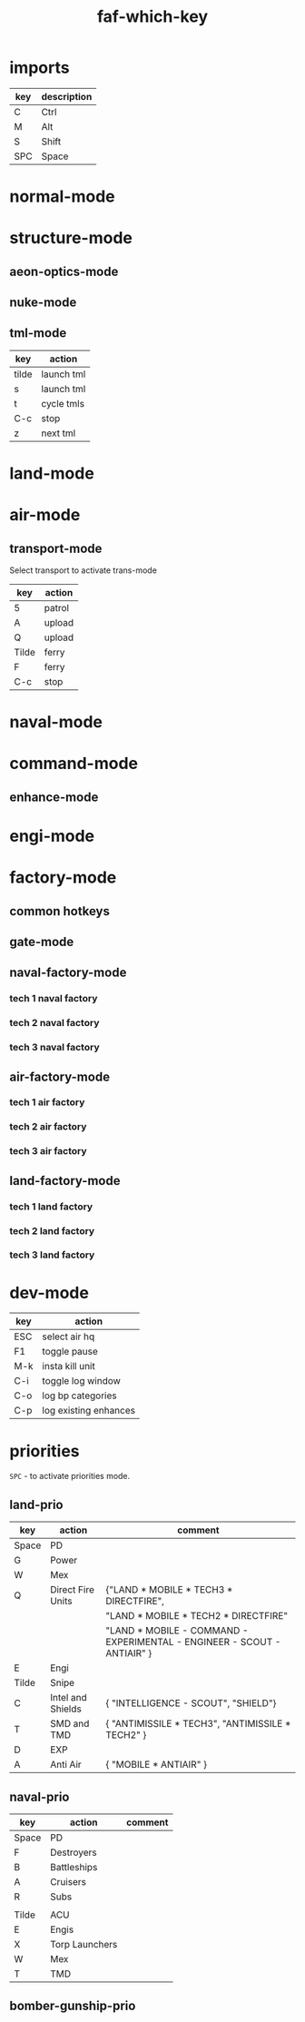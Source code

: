 #+TITLE: faf-which-key
#+PROPERTY: header-args :tangle conf.lua

* imports
#+begin_src lua :exports (when (eq org-export-current-backend 'md) "none")
local mdev = import("modules/dev/testFns.lua")
local funcs = import("modules/funcs.lua")
local mnuke = import("modules/nukeMode/nukemode.lua")
local mtml = import("modules/tmlMode/tmlmode.lua")
local mland = import("modules/landMode/landmode.lua")
local mnormal = import("modules/normalMode/normalmode.lua")
local mstructure = import("modules/structureMode/strucmode.lua")
local mmexes = import("modules/structureMode/mexes.lua")
local mair = import("modules/airMode/airmode.lua")
local mnaval = import("modules/navalMode/navalmode.lua")
local moptics = import("modules/opticsMode/opticsmode.lua")
local mengi = import("modules/engiMode/engimode.lua")
local mcommand = import("modules/commandMode/commandmode.lua")
local mspl = import("modules/splitselection/spl.lua")
local mfactory = import("modules/factoryMode/factorymode.lua")

local mmex = import("modules/structureMode/gui/mexgui.lua")
local pGUImodule = import("modules/prioMode/ui.lua")
#+end_src


| key | description |
|-----+-------------|
| C   | Ctrl        |
| M   | Alt         |
| S   | Shift       |
| SPC | Space       |

* normal-mode
#+begin_src lua :exports (when (eq org-export-current-backend 'md) "none")
normal = {
    { key="3",     modifier="",      func=funcs.CycleHQs },

    { key="Q",     modifier="",      func=mstructure.SelectUpgradingMexes },

    { key="W",     modifier="",      func=mnormal.select_idle_engies },
    { key="E",     modifier="",      func=mair.cycle_air_scouts },
    { key="R",     modifier="",      func=mland.land_mobile_indirect },
    { key="T",     modifier="",      func=mstructure.cycle_tml },
    { key="Y",     modifier="",      func=mland.land_mobile_exp },
    { key="A",     modifier="",      func=mair.cycle_air_aa },
    { key="D",     modifier="",      func=mland.cycle_main_damage_dealers },
    { key="F",     modifier="",      func=mland.direct_fire_main_dd_tanks },
    { key="G",     modifier="",      func=mair.cycle_gunships },
    { key="H",     modifier="",      func=mstructure.airFactoryForScouts },
    { key="X",     modifier="",      func=mair.cycle_bombers },
    { key="C",     modifier="",      func=mland.land_mobile_snipers },

    { key="V",     modifier="",      func=funcs.ToggleZoomPop },
    { key="Z",     modifier="",      func=mnormal.SmartSelEngi },
    -- { key="Z",     modifier="",      func=mspl.getNextUnit },

    { key="B",     modifier="",      func=mland.land_mobile_bomb },
    { key="N",     modifier="",      func=mnuke.GetNextNukeUnit },
    { key="M",     modifier="",      func=moptics.get_next_optics },

    { key="W",     modifier="CTRL",  func=mnormal.select_engies },
    { key="E",     modifier="CTRL",  func=mland.land_scouts },
    { key="R",     modifier="CTRL",  func=mair.cycle_trans },

    { key="A",     modifier="CTRL",  func=mair.cycle_air_units },
    { key="S",     modifier="CTRL",  func=mnaval.cycle_naval_units },
    { key="D",     modifier="CTRL",  func=mland.cycle_main_damage_dealers },
    { key="F",     modifier="CTRL",  func=mnaval.naval_direct_fire },


    { key="T",     modifier="CTRL",  func=mstructure.upgrade_pause_t2mexes_with_storages },
    -- { key="G",     modifier="CTRL",  func=mstructure.initT1MexControl },
    { key="G",     modifier="CTRL",      func=mland.sneaky_damage_dealers },


    { key="X",     modifier="CTRL",  func=mstructure.cycle_pds },


    { key="V",     modifier="CTRL",  func=mland.land_mobile_shields_stealth },
    { key="B",     modifier="CTRL",  func=mengi.select_nearest_t1engi },

    { key="N",     modifier="CTRL",  func=mmex._test },

    { key="M",     modifier="CTRL",  func=mmexes.init },
    { key="M",     modifier="SHIFT", func=mmexes.getTECH1Mexes },

    { key="Z",     modifier="SHIFT", func=mengi.LogQueue },
    { key="W",     modifier="SHIFT", func=mstructure.select_walls },
    { key="D",     modifier="SHIFT", func=mland.activate_landmode },
    { key="R",     modifier="SHIFT", func=mland.land_mobile_indirect },
    { key="F",     modifier="SHIFT", func=mnaval.select_destroyers },
    { key="E",     modifier="SHIFT", func=mstructure.cycle_radars },


    { key="Z",     modifier="CTRL",  func=mcommand.SelectCommander },

    { key="Q",     modifier="ALT",   func=mstructure.SelectMex },
    { key="W",     modifier="ALT",   func=mstructure.ShowMexInfo },
    { key="F",     modifier="ALT",   func=mstructure.cycle_pgs },

    { key="Tab",   modifier="",      func=mengi.cycle_tech2tech3_engi },
    { key="Tab",   modifier="CTRL",  func=funcs.cycle_idle_factories },

    { key="Period", modifier="",     func=funcs.cycle_idle_engineers },

    { key="Z",      modifier="ALT",  func=mnormal.enter_normal_mode },

    { key="C",     modifier="ALT",   func=mstructure.pause_t1_upgrading_mex_with_less_wp },
    { key="C",     modifier="SHIFT", func=mstructure.unpause_t1_upgrading_mex_with_greater_wp },
}

#+end_src


* structure-mode
#+begin_src lua :exports (when (eq org-export-current-backend 'md) "none")
structure = {

    { key="Tilde", modifier="",      func=funcs.ground_attack },
    { key="4",     modifier="",      func=funcs.toggle_pause },
    { key="6",     modifier="",      func=funcs.ground_attack },

    { key="F",     modifier="ALT",   func=mstructure.cycle_pgs },
    { key="A",     modifier="",      func=mstructure.cycle_structure_aa },
    { key="R",     modifier="",      func=mstructure.cycle_indirect },
    { key="T",     modifier="",      func=mstructure.cycle_defs },
    { key="X",     modifier="",      func=mstructure.cycle_pds },
    { key="X",     modifier="CTRL",  func=mstructure.cycle_pds },
    { key="X",     modifier="SHIFT", func=mstructure.select_walls },
    { key="X",     modifier="ALT",   func=mstructure.select_walls },
    { key="M",     modifier="",      func=moptics.get_next_optics },
    { key="E",     modifier="",      func=mstructure.cycle_radars },
    { key="E",     modifier="SHIFT", func=mstructure.cycle_radars },
    { key="V",     modifier="",      func=mstructure.cycle_shields },

    { key="C",     modifier="CTRL",  func=funcs.stop },

    { key="Tilde", modifier="CTRL",  func=funcs.EnableUnitsAbility },
    { key="Tilde", modifier="ALT",   func=funcs.DisableUnitsAbility },

    { key="W",     modifier="ALT",   func=mstructure.ShowMexInfo },

    { key="Q",     modifier="",      func=mstructure.SelectUpgradingMexes },

    { key="Y",     modifier="",      func=mstructure.UpgradeStructure },
    { key="G",     modifier="",      func=mstructure.UpgradeStructure },

    -- { key="G",     modifier="CTRL",  func=mstructure.upgrade_pause_t1mexes },

    --[[ { key="T",     modifier="CTRL",  func=mstructure.upgrade_pause_t2mexes_with_storages }, ]]
    { key="T",     modifier="CTRL",  func=mstructure.test_ga },
}
#+end_src


** aeon-optics-mode
#+begin_src lua :exports (when (eq org-export-current-backend 'md) "none")
optics = {
    { key="Tilde", modifier="",     func=moptics.optics_chose_target },
    { key="M",     modifier="",     func=moptics.get_next_optics },
    { key="C",     modifier="CTRL", func=funcs.stop },
}
#+end_src

** nuke-mode
#+begin_src lua :exports (when (eq org-export-current-backend 'md) "none")
nuke = {
    { key="F",     modifier="",     func=mnuke.GetNextNukeUnit },
    { key="N",     modifier="",     func=mnuke.GetNextNukeUnit },
    { key="Tilde", modifier="",     func=funcs.nukeLaunch },
}

#+end_src

** tml-mode

| key   | action     |
|-------+------------|
| tilde | launch tml |
| s     | launch tml |
| t     | cycle tmls |
| C-c   | stop       |
| z     | next tml   |

#+begin_src lua :exports (when (eq org-export-current-backend 'md) "none")
tml = {
    { key="Tilde", modifier="",     func=mtml.launch },
    { key="S",     modifier="",     func=mtml.launch },
    { key="T",     modifier="",     func=mstructure.cycle_tml },
    { key="C",     modifier="CTRL", func=funcs.stop },
    { key="Z",     modifier="",     func=mspl.getNextUnit },
}

#+end_src

* land-mode
#+begin_src lua :exports (when (eq org-export-current-backend 'md) "none")
land = {
    { key="C",     modifier="CTRL",  func=funcs.stop },
    { key="Tilde", modifier="",      func=funcs.ground_attack },
    { key="3",     modifier="",      func=funcs.spread_attack },
    { key="4",     modifier="",      func=funcs.toggle_all_scripts },
    --[[ { key="5",     modifier="",      func=funcs.toggle_all_scripts2 }, ]]
    { key="5",     modifier="",      func=funcs.patrol },

    { key="Q",     modifier="",      func=mland.rambo_scus },
    { key="Q",     modifier="CTRL",  func=mland.rambo_scus },
    { key="C",     modifier="",      func=mland.land_mobile_snipers },
    { key="A",     modifier="",      func=mland.land_mobile_aa },
    { key="R",     modifier="",      func=mland.land_mobile_indirect },
    { key="R",     modifier="SHIFT", func=mland.land_mobile_indirect },
    { key="X",     modifier="",      func=mland.land_scouts },
    { key="X",     modifier="SHIFT", func=mland.nearest_land_scout },
    { key="E",     modifier="",      func=mland.land_scouts },
    { key="E",     modifier="CTRL",  func=mland.land_scouts },
    { key="T",     modifier="",      func=mland.navy_tanks },
    { key="D",     modifier="",      func=mland.cycle_main_damage_dealers },
    { key="D",     modifier="SHIFT", func=mland.all_main_damage_dealers },
    { key="D",     modifier="CTRL",  func=mland.activate_landmode },
    { key="F",     modifier="",      func=mland.direct_fire_main_dd_tanks },
    { key="F",     modifier="CTRL",  func=mland.land_mobile_exp },
    { key="G",     modifier="",      func=mland.sneaky_damage_dealers },
    { key="V",     modifier="",      func=mland.land_mobile_shields_stealth },
    { key="V",     modifier="CTRL",  func=mland.land_mobile_shields_stealth },
    { key="B",     modifier="",      func=mland.land_mobile_bomb },
    { key="Y",     modifier="",      func=mland.land_mobile_exp },

    { key="R",     modifier="CTRL",  func=mair.cycle_trans },
    { key="X",     modifier="CTRL",  func=mstructure.cycle_pds },

    { key="Space", modifier="",      func=pGUImodule.landPrioritiesGui },
    { key="Tilde", modifier="CTRL",  func=funcs.EnableUnitsAbility },
    { key="Tilde", modifier="ALT",   func=funcs.DisableUnitsAbility },


    { key="Z",     modifier="",      func=mspl.getNextUnit },

    { key="B",     modifier="CTRL",  func=mengi.select_nearest_t1engi },

--     { key="W", modifier="", func=},
}

#+end_src

* air-mode
#+begin_src lua :exports (when (eq org-export-current-backend 'md) "none")
air = {
    { key="Space", modifier="",     func=pGUImodule.BomberGunshipPrioritiesGui },
    { key="3",     modifier="",     func=funcs.spread_attack },
    { key="5",     modifier="",     func=funcs.patrol },
    { key="A",     modifier="CTRL", func=mair.cycle_air_units },
    { key="A",     modifier="",     func=mair.cycle_air_aa },
    { key="F",     modifier="",     func=mair.select_asf },
    { key="F",     modifier="CTRL", func=funcs.move },
    { key="X",     modifier="",     func=mair.cycle_bombers },
    { key="E",     modifier="",     func=mair.cycle_air_scouts },
    { key="G",     modifier="",     func=mair.cycle_gunships },

    { key="R",     modifier="",     func=mair.cycle_trans },
    { key="R",     modifier="CTRL", func=mair.cycle_trans },

    { key="Tilde", modifier="",     func=funcs.ground_attack },
    { key="C",     modifier="CTRL", func=funcs.stop },

    { key="Z",     modifier="",     func=mspl.getNextUnit },

    { key="N",     modifier="",     func=mstructure.next_idle_air_factory },
    { key="H",     modifier="",     func=mstructure.airFactoryForScouts },
}

#+end_src

** transport-mode
Select transport to activate trans-mode

| key   | action |
|-------+--------|
| 5     | patrol |
| A     | upload |
| Q     | upload |
| Tilde | ferry  |
| F     | ferry  |
| C-c   | stop   |

#+begin_src lua :exports (when (eq org-export-current-backend 'md) "none")
trans = {
    { key="5",     modifier="",     func=funcs.patrol, description="Patrol" },

    { key="A",     modifier="",     func=funcs.upload, description="Upload" },
    { key="Q",     modifier="",     func=funcs.upload, description="Upload" },
    { key="Tilde", modifier="",     func=funcs.ferry,  description="Ferry" },
    { key="F",     modifier="",     func=funcs.ferry,  description="Ferry" },
    { key="C",     modifier="CTRL", func=funcs.stop,   description="Stop" },
}

#+end_src

* naval-mode

#+begin_src lua :exports (when (eq org-export-current-backend 'md) "none")
naval = {
    { key="S",     modifier="CTRL",  func=mnaval.cycle_naval_units },

    -- { key="W",     modifier="CTRL",  func=EngineerSelect },


    { key="C",     modifier="CTRL",  func=funcs.stop },
    --[[ { key="Q",     modifier="",      func=funcs.patrol }, ]]

    { key="Tilde", modifier="",      func=funcs.ground_attack },
    { key="3",     modifier="",      func=funcs.spread_attack },
    { key="5",     modifier="",      func=funcs.patrol },
    { key="6",     modifier="",      func=funcs.ground_attack },

    { key="A",     modifier="",      func=mnaval.cycle_naval_aa },
    { key="E",     modifier="",      func=mnaval.sonar },
    { key="R",     modifier="",      func=mnaval.naval_indirect_fire },
    { key="D",     modifier="",      func=mnaval.naval_direct_fire },
    { key="F",     modifier="",      func=mnaval.select_destroyers },
    { key="F",     modifier="SHIFT", func=mnaval.select_destroyers },
    { key="F",     modifier="CTRL",  func=mnaval.naval_direct_fire },
    { key="T",     modifier="",      func=mnaval.cycle_subs },
    -- { key="T",     modifier="CTRL",  func=mair.select_torp_bombers },
    { key="V",     modifier="",      func=mnaval.select_mobile_shields },

    { key="Space", modifier="",      func=pGUImodule.navalPrioritiesGui },

    { key="Z",     modifier="",      func=mspl.getNextUnit },

    { key="N",     modifier="",      func=mnuke.GetNextNukeUnit },
}
#+end_src

* command-mode

#+begin_src lua :exports (when (eq org-export-current-backend 'md) "none")
command = {
    { key="Tilde", modifier="",      func=mcommand.overcharge },
    { key="5",     modifier="",      func=funcs.patrol },
    { key="6",     modifier="",      func=funcs.ground_attack },
    { key="S",     modifier="",      func=mtml.launch },
    -- { key="Q",     modifier="",      func=mcommand.overcharge },
    { key="Z",     modifier="",      func=funcs.CycleEnhancementTab },

    { key="Space", modifier="",      func=pGUImodule.landPrioritiesGui },
}

#+end_src

** enhance-mode
#+begin_src lua :exports (when (eq org-export-current-backend 'md) "none")
enhance = {
    { key="Z",     modifier="",      func=funcs.CycleEnhancementTab },
    { key="G",     modifier="",      func=mcommand.CommanderUpgradeGun },
    { key="Y",     modifier="",      func=mcommand.CommanderUpgradeTech2 },
    { key="H",     modifier="",      func=mcommand.CommanderUpgradeMissle },
    { key="C",     modifier="CTRL",  func=funcs.stop },
    { key="G",     modifier="CTRL",  func=funcs.stop },
}
#+end_src

* engi-mode
#+begin_src lua :exports (when (eq org-export-current-backend 'md) "none")
engi = {
    { key="Tilde", modifier="",      func=funcs.guard },
    { key="1",     modifier="",      func=funcs.easy_reclaim },
    { key="2",     modifier="",      func=funcs.move1 },
    { key="3",     modifier="",      func=funcs.spread_attack },
    { key="4",     modifier="",      func=funcs.toggle_pause },
    { key="5",     modifier="",      func=funcs.patrol },

    { key="7",     modifier="",      func=funcs.sacrifice },
    { key="7",     modifier="CTRL",  func=funcs.upgrade_sacrifice },

    { key="Q",     modifier="",      func=mengi.other_template },
    { key="W",     modifier="",      func=mengi.build_factory },
    { key="E",     modifier="",      func=mengi.build_sensors },
    { key="R",     modifier="",      func=mengi.build_arties },
    { key="T",     modifier="",      func=mengi.build_tmd_smd },
    { key="Y",     modifier="",      func=mengi.build_exp },

    --[[ { key="A",     modifier="",      func=funcs.easy_reclaim }, ]]
    { key="A",     modifier="",      func=mengi.build_mex },
    { key="D",     modifier="",      func=mengi.fab_template },
    -- { key="F",     modifier="",      func=mengi.energy_template },
    { key="F",     modifier="",      func=mengi.build_pg },
    { key="G",     modifier="",      func=mengi.build_estorage },
    { key="H",     modifier="",      func=mengi.build_hive },

    -- { key="Z",     modifier="",      func=mspl.getNextUnit },
    { key="Z",     modifier="",      func=mnormal.SmartSelEngi },
    { key="X",     modifier="",      func=mengi.build_pd },
    { key="C",     modifier="",      func=mengi.build_aa },
    { key="V",     modifier="",      func=mengi.build_torp },
    { key="B",     modifier="",      func=mengi.build_t3_support_air_factory },
    { key="N",     modifier="",      func=mengi.build_nuke_tml },
    { key="M",     modifier="",      func=mengi.build_optics },

    { key="Q",     modifier="CTRL",  func=mengi.build_template },
    { key="W",     modifier="CTRL",  func=mnormal.select_engies },
    { key="E",     modifier="CTRL",  func=funcs.patrol },
    { key="R",     modifier="CTRL",  func=mair.cycle_trans },


    { key="T",     modifier="CTRL",  func=mstructure.test_ga },


    -- { key="Y",     modifier="CTRL",  func= },

    -- { key="A",     modifier="CTRL",  func= },
    -- { key="S",     modifier="CTRL",  func= },
    -- { key="D",     modifier="CTRL",  func= },
    -- { key="F",     modifier="CTRL",  func=mengi.build_hc },
    { key="F",     modifier="CTRL",  func=funcs.move1 },
    -- { key="G",     modifier="CTRL",  func=mstructure.upgrade_pause_t1mexes },
    -- { key="H",     modifier="CTRL",  func= },

    -- { key="Z",     modifier="CTRL",  func= },
    -- { key="X",     modifier="CTRL",  func= },
    { key="C",     modifier="CTRL",  func=funcs.stop },
    { key="V",     modifier="CTRL",  func=mengi.build_shield },
    { key="B",     modifier="CTRL",  func=mengi.select_nearest_t1engi },
    -- { key="N",     modifier="CTRL",  func= },
    -- { key="M",     modifier="CTRL",  func= },

    -- { key="Q",     modifier="SHIFT", func= },
    { key="W",     modifier="SHIFT", func=mengi.build_support_factory },
    -- { key="E",     modifier="SHIFT", func= },
    -- { key="R",     modifier="SHIFT", func= },
    -- { key="T",     modifier="SHIFT", func= },
    -- { key="Y",     modifier="SHIFT", func= },

    -- { key="A",     modifier="SHIFT", func= },
    -- { key="D",     modifier="SHIFT", func= },
    -- { key="F",     modifier="SHIFT", func= },
    -- { key="G",     modifier="SHIFT", func= },
    -- { key="H",     modifier="SHIFT", func= },

    { key="Z",     modifier="SHIFT", func=mengi.LogQueue },
    -- { key="X",     modifier="SHIFT", func= },
    -- { key="C",     modifier="SHIFT", func= },
    -- { key="V",     modifier="SHIFT", func= },
    -- { key="B",     modifier="SHIFT", func= },
    -- { key="N",     modifier="SHIFT", func= },
    -- { key="M",     modifier="SHIFT", func= },

    { key="W",     modifier="ALT",   func=mstructure.ShowMexInfo },

    { key="Z",     modifier="ALT", func=mnormal.enter_normal_mode },


    { key="Tab",    modifier="CTRL", func=funcs.cycle_idle_factories },
    { key="Tab",    modifier="",     func=mengi.cycle_tech2tech3_engi },
    { key="Period", modifier="",     func=funcs.cycle_idle_engineers },
}

#+end_src


* factory-mode
** common hotkeys
#+begin_src lua :exports (when (eq org-export-current-backend 'md) "none")
factory = {
    { key="3",     modifier="",      func=funcs.CycleHQs },

    { key="G",     modifier="CTRL",  func=mfactory.factory_hard_stop },
    -- { key="G",     modifier="CTRL",  func=mfactory.show_buildingtab },

    { key="2",     modifier="",      func=mfactory.ToggleRepeatBuild },
    { key="4",     modifier="",      func=funcs.toggle_pause },
    { key="5",     modifier="",      func=mfactory.QueueDeleteLastElement },
    { key="6",     modifier="",      func=mfactory.QueueDeleteAll },

    { key="R",     modifier="CTRL",  func=mfactory.ToggleRepeatBuild },
    { key="Y",     modifier="",      func=mfactory.UpgradeStructure },
    { key="C",     modifier="CTRL",  func=mfactory.QueueDeleteAll },
    { key="Z",     modifier="",      func=mfactory.CycleFactoryTechLevels },

    { key="Tab",   modifier="",      func=mfactory.CycleFactoryTechLevels },
    { key="Z",     modifier="CTRL",  func=funcs.cycle_idle_factories },
}

#+end_src


** gate-mode
#+begin_src lua :exports (when (eq org-export-current-backend 'md) "none")
gate = {

    { key="3",     modifier="",      func=funcs.CycleHQs },

    { key="W",     modifier="",      count=1, name="SCU_RAS", func=mfactory.factory_order },
    { key="F",     modifier="",      count=1, name="SCU_Rambo", func=mfactory.factory_order },

    { key="W",     modifier="SHIFT", count=3, name="SCU_RAS", func=mfactory.factory_order },
    { key="F",     modifier="SHIFT", count=3, name="SCU_Rambo", func=mfactory.factory_order },
}

#+end_src

** naval-factory-mode

*** tech 1 naval factory

#+begin_src lua :exports (when (eq org-export-current-backend 'md) "none")
tech1naval = {
    { key="W",     modifier="",      count=1, name="T1_Engineer", func=mfactory.factory_order },
    { key="E",     modifier="",      count=1, name="T1_Attack_Boat", func=mfactory.factory_order },
    { key="T",     modifier="",      count=1, name="T1_Attack_Submarine", func=mfactory.factory_order },
    { key="F",     modifier="",      count=1, name="T1_Frigate", func=mfactory.factory_order },
    { key="B",     modifier="",      count=1, name="T1_Frigate", func=mfactory.factory_order },
    { key="A",     modifier="",      count=1, name="T1_Attack_Boat", func=mfactory.factory_order },
    { key="W",     modifier="SHIFT", count=3, name="T1_Engineer", func=mfactory.factory_order },
    { key="E",     modifier="SHIFT", count=3, name="T1_Attack_Boat", func=mfactory.factory_order },
    { key="T",     modifier="SHIFT", count=3, name="T1_Attack_Submarine", func=mfactory.factory_order },
    { key="F",     modifier="SHIFT", count=3, name="T1_Frigate", func=mfactory.factory_order },
    { key="B",     modifier="SHIFT", count=3, name="T1_Frigate", func=mfactory.factory_order },
    { key="A",     modifier="SHIFT", count=3, name="T1_Attack_Boat", func=mfactory.factory_order },
}
#+end_src

*** tech 2 naval factory

#+begin_src lua :exports (when (eq org-export-current-backend 'md) "none")
tech2naval = {
    { key="Q",     modifier="",      count=1, name="T2_Field_Engineer", func=mfactory.factory_order },
    { key="W",     modifier="",      count=1, name="T2_Engineer", func=mfactory.factory_order },
    { key="E",     modifier="",      count=1, name="T1_Attack_Boat", func=mfactory.factory_order },
    { key="R",     modifier="",      count=1, name="T2_Cruiser", func=mfactory.factory_order },
    { key="T",     modifier="",      count=1, name="T2_Torpedo_Unit", func=mfactory.factory_order },
    { key="F",     modifier="",      count=1, name="T2_Destroyer", func=mfactory.factory_order },
    { key="G",     modifier="",      count=1, name="T2_Destroyer", func=mfactory.factory_order },
    { key="B",     modifier="",      count=1, name="T1_Frigate", func=mfactory.factory_order },
    { key="A",     modifier="",      count=1, name="T2_Cruiser", func=mfactory.factory_order },
    { key="V",     modifier="",      count=1, name="T2_Shield_Boat", func=mfactory.factory_order },

    { key="Q",     modifier="SHIFT", count=3, name="T2_Field_Engineer", func=mfactory.factory_order },
    { key="W",     modifier="SHIFT", count=3, name="T2_Engineer", func=mfactory.factory_order },
    { key="E",     modifier="SHIFT", count=3, name="T1_Attack_Boat", func=mfactory.factory_order },
    { key="R",     modifier="SHIFT", count=3, name="T2_Cruiser", func=mfactory.factory_order },
    { key="T",     modifier="SHIFT", count=3, name="T2_Torpedo_Unit", func=mfactory.factory_order },
    { key="F",     modifier="SHIFT", count=3, name="T2_Destroyer", func=mfactory.factory_order },
    { key="G",     modifier="SHIFT", count=3, name="T2_Destroyer", func=mfactory.factory_order },
    { key="B",     modifier="SHIFT", count=3, name="T1_Frigate", func=mfactory.factory_order },
    { key="A",     modifier="SHIFT", count=3, name="T2_Cruiser", func=mfactory.factory_order },
    { key="V",     modifier="SHIFT", count=3, name="T2_Shield_Boat", func=mfactory.factory_order },
}
#+end_src

*** tech 3 naval factory

#+begin_src lua :exports (when (eq org-export-current-backend 'md) "none")
tech3naval = {
    { key="Q",     modifier="",      count=1, name="T2_Field_Engineer", func=mfactory.factory_order },
    { key="W",     modifier="",      count=1, name="T3_Engineer", func=mfactory.factory_order },
    { key="E",     modifier="",      count=1, name="T1_Attack_Boat", func=mfactory.factory_order },
    { key="R",     modifier="",      count=1, name="T2_Cruiser", func=mfactory.factory_order },
    { key="T",     modifier="",      count=1, name="T2_Torpedo_Unit", func=mfactory.factory_order },
    { key="D",     modifier="",      count=1, name="TECH3_SPECIAL_SHIP", func=mfactory.factory_order },
    { key="F",     modifier="",      count=1, name="T3_Battleship", func=mfactory.factory_order },
    { key="G",     modifier="",      count=1, name="T2_Destroyer", func=mfactory.factory_order },
    { key="V",     modifier="",      count=1, name="T2_Shield_Boat", func=mfactory.factory_order },
    { key="B",     modifier="",      count=1, name="T1_Frigate", func=mfactory.factory_order },
    { key="A",     modifier="",      count=1, name="T2_Cruiser", func=mfactory.factory_order },
    { key="C",     modifier="",      count=1, name="T3_Aircraft_Carrier", func=mfactory.factory_order },
    { key="N",     modifier="",      count=1, name="T3_Strategic_Missile_Submarine", func=mfactory.factory_order },

    { key="Q",     modifier="SHIFT", count=3, name="T2_Field_Engineer", func=mfactory.factory_order },
    { key="W",     modifier="SHIFT", count=3, name="T3_Engineer", func=mfactory.factory_order },
    { key="E",     modifier="SHIFT", count=3, name="T1_Attack_Boat", func=mfactory.factory_order },
    { key="R",     modifier="SHIFT", count=3, name="T2_Cruiser", func=mfactory.factory_order },
    { key="T",     modifier="SHIFT", count=3, name="T2_Torpedo_Unit", func=mfactory.factory_order },
    { key="D",     modifier="SHIFT", count=3, name="TECH3_SPECIAL_SHIP", func=mfactory.factory_order },
    { key="F",     modifier="SHIFT", count=3, name="T3_Battleship", func=mfactory.factory_order },
    { key="G",     modifier="SHIFT", count=3, name="T2_Destroyer", func=mfactory.factory_order },
    { key="V",     modifier="SHIFT", count=3, name="T2_Shield_Boat", func=mfactory.factory_order },
    { key="B",     modifier="SHIFT", count=3, name="T1_Frigate", func=mfactory.factory_order },
    { key="A",     modifier="SHIFT", count=3, name="T2_Cruiser", func=mfactory.factory_order },
    { key="C",     modifier="SHIFT", count=3, name="T3_Aircraft_Carrier", func=mfactory.factory_order },
    { key="N",     modifier="SHIFT", count=3, name="T3_Strategic_Missile_Submarine", func=mfactory.factory_order },
}
#+end_src


** air-factory-mode

*** tech 1 air factory

#+begin_src lua :exports (when (eq org-export-current-backend 'md) "none")
tech1air = {
    { key="W",     modifier="",      count=1, name="T1_Engineer", func=mfactory.factory_order },
    { key="E",     modifier="",      count=1, name="T1_Air_Scout", func=mfactory.factory_order },
    { key="R",     modifier="",      count=1, name="T1_Light_Air_Transport", func=mfactory.factory_order },
    { key="F",     modifier="",      count=1, name="T1_Interceptor", func=mfactory.factory_order },
    { key="G",     modifier="",      count=1, name="T1_Light_Gunship", func=mfactory.factory_order },
    { key="B",     modifier="",      count=1, name="T1_Attack_Bomber", func=mfactory.factory_order },

    { key="W",     modifier="SHIFT", count=3, name="T1_Engineer", func=mfactory.factory_order },
    { key="E",     modifier="SHIFT", count=3, name="T1_Air_Scout", func=mfactory.factory_order },
    { key="R",     modifier="SHIFT", count=3, name="T1_Light_Air_Transport", func=mfactory.factory_order },
    { key="F",     modifier="SHIFT", count=3, name="T1_Interceptor", func=mfactory.factory_order },
    { key="G",     modifier="SHIFT", count=3, name="T1_Light_Gunship", func=mfactory.factory_order },
    { key="B",     modifier="SHIFT", count=3, name="T1_Attack_Bomber", func=mfactory.factory_order },
}

#+end_src

*** tech 2 air factory

#+begin_src lua :exports (when (eq org-export-current-backend 'md) "none")
tech2air = {

    { key="Q",     modifier="",      count=1, name="T2_Field_Engineer", func=mfactory.factory_order },
    { key="W",     modifier="",      count=1, name="T2_Engineer", func=mfactory.factory_order },
    { key="E",     modifier="",      count=1, name="T1_Air_Scout", func=mfactory.factory_order },
    { key="R",     modifier="",      count=1, name="T2_Air_Transport", func=mfactory.factory_order },
    { key="T",     modifier="",      count=1, name="T2_Torpedo_Bomber", func=mfactory.factory_order },
    { key="D",     modifier="",      count=1, name="TECH2_BOMBER", func=mfactory.factory_order },
    { key="F",     modifier="",      count=1, name="TECH2_INTI", func=mfactory.factory_order },
    { key="G",     modifier="",      count=1, name="T2_Gunship", func=mfactory.factory_order },
    { key="B",     modifier="",      count=1, name="T1_Attack_Bomber", func=mfactory.factory_order },

    { key="Q",     modifier="SHIFT", count=3, name="T2_Field_Engineer", func=mfactory.factory_order },
    { key="W",     modifier="SHIFT", count=3, name="T2_Engineer", func=mfactory.factory_order },
    { key="E",     modifier="SHIFT", count=3, name="T1_Air_Scout", func=mfactory.factory_order },
    { key="R",     modifier="SHIFT", count=3, name="T2_Air_Transport", func=mfactory.factory_order },
    { key="T",     modifier="SHIFT", count=3, name="T2_Torpedo_Bomber", func=mfactory.factory_order },
    { key="D",     modifier="SHIFT", count=3, name="TECH2_BOMBER", func=mfactory.factory_order },
    { key="F",     modifier="SHIFT", count=3, name="TECH2_INTI", func=mfactory.factory_order },
    { key="G",     modifier="SHIFT", count=3, name="T2_Gunship", func=mfactory.factory_order },
    { key="B",     modifier="SHIFT", count=3, name="T1_Attack_Bomber", func=mfactory.factory_order },
}

#+end_src

*** tech 3 air factory

#+begin_src lua :exports (when (eq org-export-current-backend 'md) "none")
tech3air = {
    { key="Q",     modifier="",      count=1, name="T2_Field_Engineer", func=mfactory.factory_order },
    { key="W",     modifier="",      count=1, name="T3_Engineer", func=mfactory.factory_order },
    { key="E",     modifier="",      count=1, name="T3_Spy_Plane", func=mfactory.factory_order },
    { key="R",     modifier="",      count=1, name="T2_Air_Transport", func=mfactory.factory_order },
    { key="T",     modifier="",      count=1, name="T2_Torpedo_Bomber", func=mfactory.factory_order },
    { key="D",     modifier="",      count=1, name="TECH2_BOMBER", func=mfactory.factory_order },
    { key="F",     modifier="",      count=1, name="T3_Air_Superiority_Fighter", func=mfactory.factory_order },
    { key="G",     modifier="",      count=1, name="T2_Gunship", func=mfactory.factory_order },
    { key="H",     modifier="",      count=1, name="TECH3_GUNSHIP", func=mfactory.factory_order },
    { key="C",     modifier="",      count=1, name="T3_Torpedo_Bomber", func=mfactory.factory_order },
    { key="N",     modifier="",      count=1, name="T3_Strategic_Bomber", func=mfactory.factory_order },
    { key="B",     modifier="",      count=1, name="T1_Attack_Bomber", func=mfactory.factory_order },
    -- { key="N",     modifier="",      count=1, name="T3_Heavy_Air_Transport", func=mfactory.factory_order },

    { key="Q",     modifier="SHIFT", count=3, name="T2_Field_Engineer", func=mfactory.factory_order },
    { key="W",     modifier="SHIFT", count=3, name="T3_Engineer", func=mfactory.factory_order },
    { key="E",     modifier="SHIFT", count=3, name="T3_Spy_Plane", func=mfactory.factory_order },
    { key="R",     modifier="SHIFT", count=3, name="T2_Air_Transport", func=mfactory.factory_order },
    { key="T",     modifier="SHIFT", count=3, name="T2_Torpedo_Bomber", func=mfactory.factory_order },
    { key="D",     modifier="SHIFT", count=3, name="TECH2_BOMBER", func=mfactory.factory_order },
    { key="F",     modifier="SHIFT", count=3, name="T3_Air_Superiority_Fighter", func=mfactory.factory_order },
    { key="G",     modifier="SHIFT", count=3, name="T2_Gunship", func=mfactory.factory_order },
    { key="H",     modifier="SHIFT", count=3, name="TECH3_GUNSHIP", func=mfactory.factory_order },
    { key="C",     modifier="SHIFT", count=3, name="T3_Torpedo_Bomber", func=mfactory.factory_order },
    { key="N",     modifier="SHIFT", count=3, name="T3_Strategic_Bomber", func=mfactory.factory_order },
    { key="B",     modifier="SHIFT", count=3, name="T1_Attack_Bomber", func=mfactory.factory_order },
    -- { key="N",     modifier="SHIFT", count=3, name="T3_Heavy_Air_Transport", func=mfactory.factory_order },
}

#+end_src

** land-factory-mode

*** tech 1 land factory

#+begin_src lua :exports (when (eq org-export-current-backend 'md) "none")
tech1land = {
    { key="Q",     modifier="",      count=1, name="T1_Light_Assault_Bot", func=mfactory.factory_order },
    { key="W",     modifier="",      count=1, name="T1_Engineer", func=mfactory.factory_order },
    { key="E",     modifier="",      count=1, name="T1_Land_Scout", func=mfactory.factory_order },
    { key="R",     modifier="",      count=1, name="T1_Mobile_Light_Artillery", func=mfactory.factory_order },
    { key="T",     modifier="",      count=1, name="T1_Light_Assault_Bot", func=mfactory.factory_order },
    { key="A",     modifier="",      count=1, name="T1_Mobile_Anti_Air_Gun", func=mfactory.factory_order },
    { key="F",     modifier="",      count=1, name="T1_Tank", func=mfactory.factory_order },

    { key="Q",     modifier="SHIFT", count=3, name="T1_Light_Assault_Bot", func=mfactory.factory_order },
    { key="W",     modifier="SHIFT", count=3, name="T1_Engineer", func=mfactory.factory_order },
    { key="E",     modifier="SHIFT", count=3, name="T1_Land_Scout", func=mfactory.factory_order },
    { key="R",     modifier="SHIFT", count=3, name="T1_Mobile_Light_Artillery", func=mfactory.factory_order },
    { key="T",     modifier="SHIFT", count=3, name="T1_Light_Assault_Bot", func=mfactory.factory_order },
    { key="A",     modifier="SHIFT", count=3, name="T1_Mobile_Anti_Air_Gun", func=mfactory.factory_order },
    { key="F",     modifier="SHIFT", count=3, name="T1_Tank", func=mfactory.factory_order },
}

#+end_src

*** tech 2 land factory

#+begin_src lua :exports (when (eq org-export-current-backend 'md) "none")
tech2land = {
    { key="Q",     modifier="",      count=1, name="T2_Field_Engineer", func=mfactory.factory_order },
    { key="W",     modifier="",      count=1, name="T2_Engineer", func=mfactory.factory_order },
    { key="E",     modifier="",      count=1, name="T1_Land_Scout", func=mfactory.factory_order },
    { key="R",     modifier="",      count=1, name="T2_Mobile_Missile_Launcher", func=mfactory.factory_order },
    { key="T",     modifier="",      count=1, name="T2_Special_Tank", func=mfactory.factory_order },
    { key="A",     modifier="",      count=1, name="T2_Mobile_AA", func=mfactory.factory_order },
    { key="D",     modifier="",      count=1, name="TECH2_LONG_RANGE_BOT", func=mfactory.factory_order },
    { key="F",     modifier="",      count=1, name="T2_Heavy_Tank", func=mfactory.factory_order },
    { key="C",     modifier="",      count=1, name="TECH2_LONG_RANGE_BOT", func=mfactory.factory_order },
    { key="V",     modifier="",      count=1, name="TECH2_STEALTH_SHIELD_LAND_MOBILE", func=mfactory.factory_order },
    { key="B",     modifier="",      count=1, name="T2_Mobile_Bomb", func=mfactory.factory_order },

    { key="Q",     modifier="SHIFT", count=3, name="T2_Field_Engineer", func=mfactory.factory_order },
    { key="W",     modifier="SHIFT", count=3, name="T2_Engineer", func=mfactory.factory_order },
    { key="E",     modifier="SHIFT", count=3, name="T1_Land_Scout", func=mfactory.factory_order },
    { key="R",     modifier="SHIFT", count=3, name="T2_Mobile_Missile_Launcher", func=mfactory.factory_order },
    { key="T",     modifier="SHIFT", count=3, name="T2_Special_Tank", func=mfactory.factory_order },
    { key="A",     modifier="SHIFT", count=3, name="T2_Mobile_AA", func=mfactory.factory_order },
    { key="D",     modifier="SHIFT", count=3, name="TECH2_LONG_RANGE_BOT", func=mfactory.factory_order },
    { key="F",     modifier="SHIFT", count=3, name="T2_Heavy_Tank", func=mfactory.factory_order },
    { key="C",     modifier="SHIFT", count=3, name="TECH2_LONG_RANGE_BOT", func=mfactory.factory_order },
    { key="V",     modifier="SHIFT", count=3, name="TECH2_STEALTH_SHIELD_LAND_MOBILE", func=mfactory.factory_order },
    { key="B",     modifier="SHIFT", count=3, name="T2_Mobile_Bomb", func=mfactory.factory_order },
}

#+end_src

*** tech 3 land factory

#+begin_src lua :exports (when (eq org-export-current-backend 'md) "none")
tech3land = {
    { key="Q",     modifier="",      count=1, name="T2_Field_Engineer", func=mfactory.factory_order },
    { key="W",     modifier="",      count=1, name="T3_Engineer", func=mfactory.factory_order },
    { key="E",     modifier="",      count=1, name="T1_Land_Scout", func=mfactory.factory_order },
    { key="R",     modifier="",      count=1, name="T3_Mobile_Heavy_Artillery", func=mfactory.factory_order },
    { key="T",     modifier="",      count=1, name="T2_Special_Tank", func=mfactory.factory_order },
    { key="A",     modifier="",      count=1, name="T3_Land_Mobile_AA", func=mfactory.factory_order },
    { key="S",     modifier="",      count=1, name="T3_Shield_Disruptor", func=mfactory.factory_order },
    { key="D",     modifier="",      count=1, name="TECH3_ASSAULT_BOT", func=mfactory.factory_order },
    { key="F",     modifier="",      count=1, name="T3_Land_Mobile_Tank", func=mfactory.factory_order },
    { key="G",     modifier="",      count=1, name="T2_Mobile_AA", func=mfactory.factory_order },
    { key="C",     modifier="",      count=1, name="T3_Sniper_Bot", func=mfactory.factory_order },
    { key="V",     modifier="",      count=1, name="TECH2_STEALTH_SHIELD_LAND_MOBILE", func=mfactory.factory_order },
    { key="N",     modifier="",      count=1, name="T3_Shield_Disruptor", func=mfactory.factory_order },

    { key="Q",     modifier="SHIFT", count=3, name="T2_Field_Engineer", func=mfactory.factory_order },
    { key="W",     modifier="SHIFT", count=3, name="T3_Engineer", func=mfactory.factory_order },
    { key="E",     modifier="SHIFT", count=3, name="T1_Land_Scout", func=mfactory.factory_order },
    { key="R",     modifier="SHIFT", count=3, name="T3_Mobile_Heavy_Artillery", func=mfactory.factory_order },
    { key="T",     modifier="SHIFT", count=3, name="T2_Special_Tank", func=mfactory.factory_order },
    { key="A",     modifier="SHIFT", count=3, name="T3_Land_Mobile_AA", func=mfactory.factory_order },
    { key="S",     modifier="SHIFT", count=3, name="T3_Shield_Disruptor", func=mfactory.factory_order },
    { key="D",     modifier="SHIFT", count=3, name="TECH3_ASSAULT_BOT", func=mfactory.factory_order },
    { key="F",     modifier="SHIFT", count=3, name="T3_Land_Mobile_Tank", func=mfactory.factory_order },
    { key="G",     modifier="SHIFT", count=3, name="T2_Mobile_AA", func=mfactory.factory_order },
    { key="C",     modifier="SHIFT", count=3, name="T3_Sniper_Bot", func=mfactory.factory_order },
    { key="V",     modifier="SHIFT", count=3, name="TECH2_STEALTH_SHIELD_LAND_MOBILE", func=mfactory.factory_order },
    { key="N",     modifier="SHIFT", count=3, name="T3_Shield_Disruptor", func=mfactory.factory_order },
}

#+end_src
* dev-mode

| key | action                |
|-----+-----------------------|
| ESC | select air hq         |
| F1  | toggle pause          |
| M-k | insta kill unit       |
| C-i | toggle log window     |
| C-o | log bp categories     |
| C-p | log existing enhances |

#+begin_src lua :exports (when (eq org-export-current-backend 'md) "none")
dev = {
    { key="Esc",   modifier="",      func=funcs.selectAirHQ },

    { key="F1",   modifier="",      func=mdev.toggleUnitPause },

    { key="I", modifier="CTRL", func=mdev.toggleLogWindow },
    { key="O", modifier="CTRL", func=mdev.logBpCategories },
    { key="P", modifier="CTRL", func=mdev.logExistingEnhancements },

    { key="K", modifier="ALT", func=mdev.instaKillUnit },
}
#+end_src


* priorities

=SPC= - to activate priorities mode.

#+begin_src lua :tangle ./modules/prioMode/config.lua :noweb no-export :exports (when (eq org-export-current-backend 'md) "none")
local mprio = import("prioFns.lua")

<<Land Priorities>>

<<Naval Priorities>>

<<Bomber Priorities>>

#+end_src

** land-prio

| key   | action            | comment                                                                 |
|-------+-------------------+-------------------------------------------------------------------------|
| Space | PD                |                                                                         |
| G     | Power             |                                                                         |
| W     | Mex               |                                                                         |
| Q     | Direct Fire Units | {"LAND * MOBILE * TECH3 * DIRECTFIRE",                                  |
|       |                   | "LAND * MOBILE * TECH2 * DIRECTFIRE"                                    |
|       |                   | "LAND * MOBILE - COMMAND - EXPERIMENTAL - ENGINEER - SCOUT - ANTIAIR" } |
| E     | Engi              |                                                                         |
| Tilde | Snipe             |                                                                         |
| C     | Intel and Shields | { "INTELLIGENCE - SCOUT", "SHIELD"}                                     |
| T     | SMD and TMD       | { "ANTIMISSILE * TECH3", "ANTIMISSILE * TECH2" }                        |
| D     | EXP               |                                                                         |
| A     | Anti Air          | { "MOBILE * ANTIAIR" }                                                  |

#+begin_src lua :tangle no :noweb-ref Land Priorities :exports (when (eq org-export-current-backend 'md) "none")
land = {
    { key="Space", modifier="", func=mprio.target_PD,       icon="", descr="Pd" },
    { key="G",     modifier="", func=mprio.target_Power,    icon="⏻", descr="Power" },
    { key="W",     modifier="", func=mprio.target_Mex,      icon="", descr="Mex" },
    { key="Q",     modifier="", func=mprio.swp_Land_Mobile, icon="", descr="Units" },
    { key="E",     modifier="", func=mprio.target_Engies,   icon="", descr="Engi" },

    { key = "Tilde", modifier = "", func = mprio.target_Snipe, icon = "", descr = "Snipe" },
    { key = "C",     modifier = "", func = mprio.swp_IntelShields,   icon = "", descr = "Int Slds" },
    { key = "T",     modifier = "", func = mprio.swp_SMD,      icon = "ﱾ", descr = "SMD TMD" },
    { key = "D",     modifier = "", func = mprio.target_EXP,   icon = "", descr = "Exp" },
    { key = "A",     modifier = "", func = mprio.swp_aa,       icon = "", descr = "AA" },
}
#+end_src

** naval-prio

| key   | action         | comment |
|-------+----------------+---------|
| Space | PD             |         |
| F     | Destroyers     |         |
| B     | Battleships    |         |
| A     | Cruisers       |         |
| R     | Subs           |         |
|       |                |         |
| Tilde | ACU            |         |
| E     | Engis          |         |
| X     | Torp Launchers |         |
| W     | Mex            |         |
| T     | TMD            |         |

#+begin_src lua :tangle no :noweb-ref Naval Priorities :exports (when (eq org-export-current-backend 'md) "none")
naval = {
    { key = "Space", modifier = "", func = mprio.target_PD, icon = "", descr = "Pd" },
    { key = "F", modifier = "", func = mprio.swp_destroyer, icon = "益", descr = "Destros" },
    { key = "B", modifier = "", func = mprio.swp_battleship, icon = "", descr = "BS" },
    { key = "A", modifier = "", func = mprio.swp_cruiser, icon = "", descr = "Cruiser" },
    { key = "R", modifier = "", func = mprio.swp_submarine, icon = "", descr = "Submarine" },

    { key = "Tilde", modifier = "", func = mprio.target_ACU, icon = "", descr = "ACU" },
    { key = "E", modifier = "", func = mprio.target_Engies, icon = "", descr = "Engi" },
    { key = "X", modifier = "", func = mprio.target_PD, icon = "", descr = "TorpLnr" },
    { key = "W", modifier = "", func = mprio.target_Mex, icon = "", descr = "Mex" },
    { key = "T", modifier = "", func = mprio.swp_antimissile, icon = "", descr = "TMD" },
}
#+end_src

** bomber-gunship-prio
#+begin_src lua :tangle no :noweb-ref Bomber Priorities :exports (when (eq org-export-current-backend 'md) "none")
air_bomber = {
    { key = "Space", modifier = "", func = mprio.target_Engies, icon = "", descr = "Engi" },
    { key = "G", modifier = "", func = mprio.target_Power, icon = "益", descr = "Power" },
    { key = "W", modifier = "", func = mprio.target_Mex, icon = "", descr = "Mex" },
    { key = "Q", modifier = "", func = mprio.swp_Land_Mobile, icon = "", descr = "Units" },
    { key = "T", modifier = "", func = mprio.swp_SMD,      icon = "ﱾ", descr = "SMD TMD" },

    { key = "Tilde", modifier = "", func = mprio.target_ACU, icon = "", descr = "ACU" },
    { key = "A", modifier = "", func = mprio.swp_aa, icon = "", descr = "AA" },
    { key = "E", modifier = "", func = mprio.target_Engies, icon = "", descr = "Engi" },
    { key = "X", modifier = "", func = mprio.target_PD, icon = "", descr = "Pd" },
    { key = "R", modifier = "", func = mprio.swp_cruiser, icon = "", descr = "Cruiser" },
}
#+end_src
